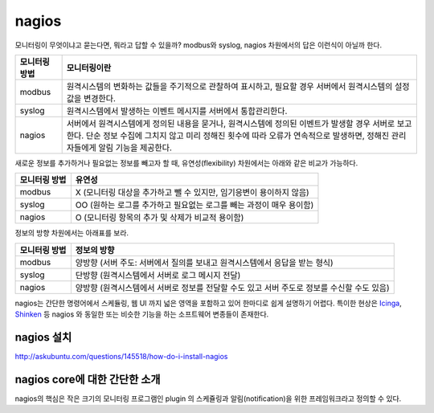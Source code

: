 nagios
------

모니터링이 무엇이냐고 묻는다면, 뭐라고 답할 수 있을까?
modbus와 syslog, nagios 차원에서의 답은 이런식이 아닐까 한다.

=============       ===================================================================================================================
모니터링 방법       모니터링이란
=============       ===================================================================================================================
modbus              원격시스템의 변화하는 값들을 주기적으로 관찰하여 표시하고, 필요할 경우 서버에서 원격시스템의 설정값을 변경한다.
syslog              원격시스템에서 발생하는 이벤트 메시지를 서버에서 통합관리한다.
nagios              서버에서 원격시스템에게 정의된 내용을 묻거나, 원격시스템에 정의된 이벤트가 발생할 경우 서버로 보고한다. 단순 정보 수집에 그치지 않고 미리 정해진 횟수에 따라 오류가 연속적으로 발생하면, 정해진 관리자들에게 알림 기능을 제공한다.
=============       ===================================================================================================================


새로운 정보를 추가하거나 필요없는 정보를 빼고자 할 때, 
유연성(flexibility) 차원에서는 아래와 같은 비교가 가능하다.

=============       =========================
모니터링 방법       유연성
=============       =========================
modbus              X (모니터링 대상을 추가하고 뺄 수 있지만, 임기응변이 용이하지 않음) 
syslog              OO (원하는 로그를 추가하고 필요없는 로그를 빼는 과정이 매우 용이함)
nagios              O (모니터링 항목의 추가 및 삭제가 비교적 용이함)
=============       =========================

정보의 방향 차원에서는 아래표를 보라.

=============       =========================
모니터링 방법       정보의 방향
=============       =========================
modbus              양방향 (서버 주도: 서버에서 질의를 보내고 원격시스템에서 응답을 받는 형식)
syslog              단방향 (원격시스템에서 서버로 로그 메시지 전달)
nagios              양방향 (원격시스템에서 서버로 정보를 전달할 수도 있고 서버 주도로 정보를 수신할 수도 있음)
=============       =========================


nagios는 간단한 명령어에서 스케듈링, 웹 UI 까지 넓은 영역을 포함하고 있어
한마디로 쉽게 설명하기 어렵다.
특이한 현상은 `Icinga <https://www.icinga.org/>`_, 
`Shinken <www.shinken-monitoring.org/>`_ 등 nagios 와 동일한 또는 비슷한 기능을 하는 
소프트웨어 변종들이 존재한다.

nagios 설치
^^^^^^^^^^^

http://askubuntu.com/questions/145518/how-do-i-install-nagios

nagios core에 대한 간단한 소개
^^^^^^^^^^^^^^^^^^^^^^^^^^^^^^
nagios의 핵심은 작은 크기의 모니터링 프로그램인 plugin 의 스케쥴링과 
알림(notification)을 위한 프레임워크라고 정의할 수 있다.


